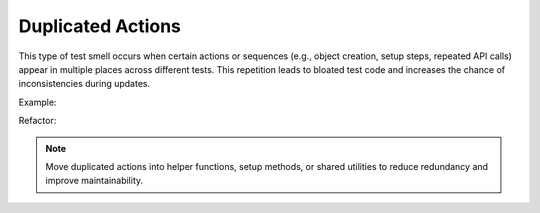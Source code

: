 Duplicated Actions
==================
This type of test smell occurs when certain actions or sequences (e.g., object creation, setup steps, repeated API calls) appear in multiple places across different tests. This repetition leads to bloated test code and increases the chance of inconsistencies during updates.

Example:

Refactor:


.. note::
  Move duplicated actions into helper functions, setup methods, or shared utilities to reduce redundancy and improve maintainability.
